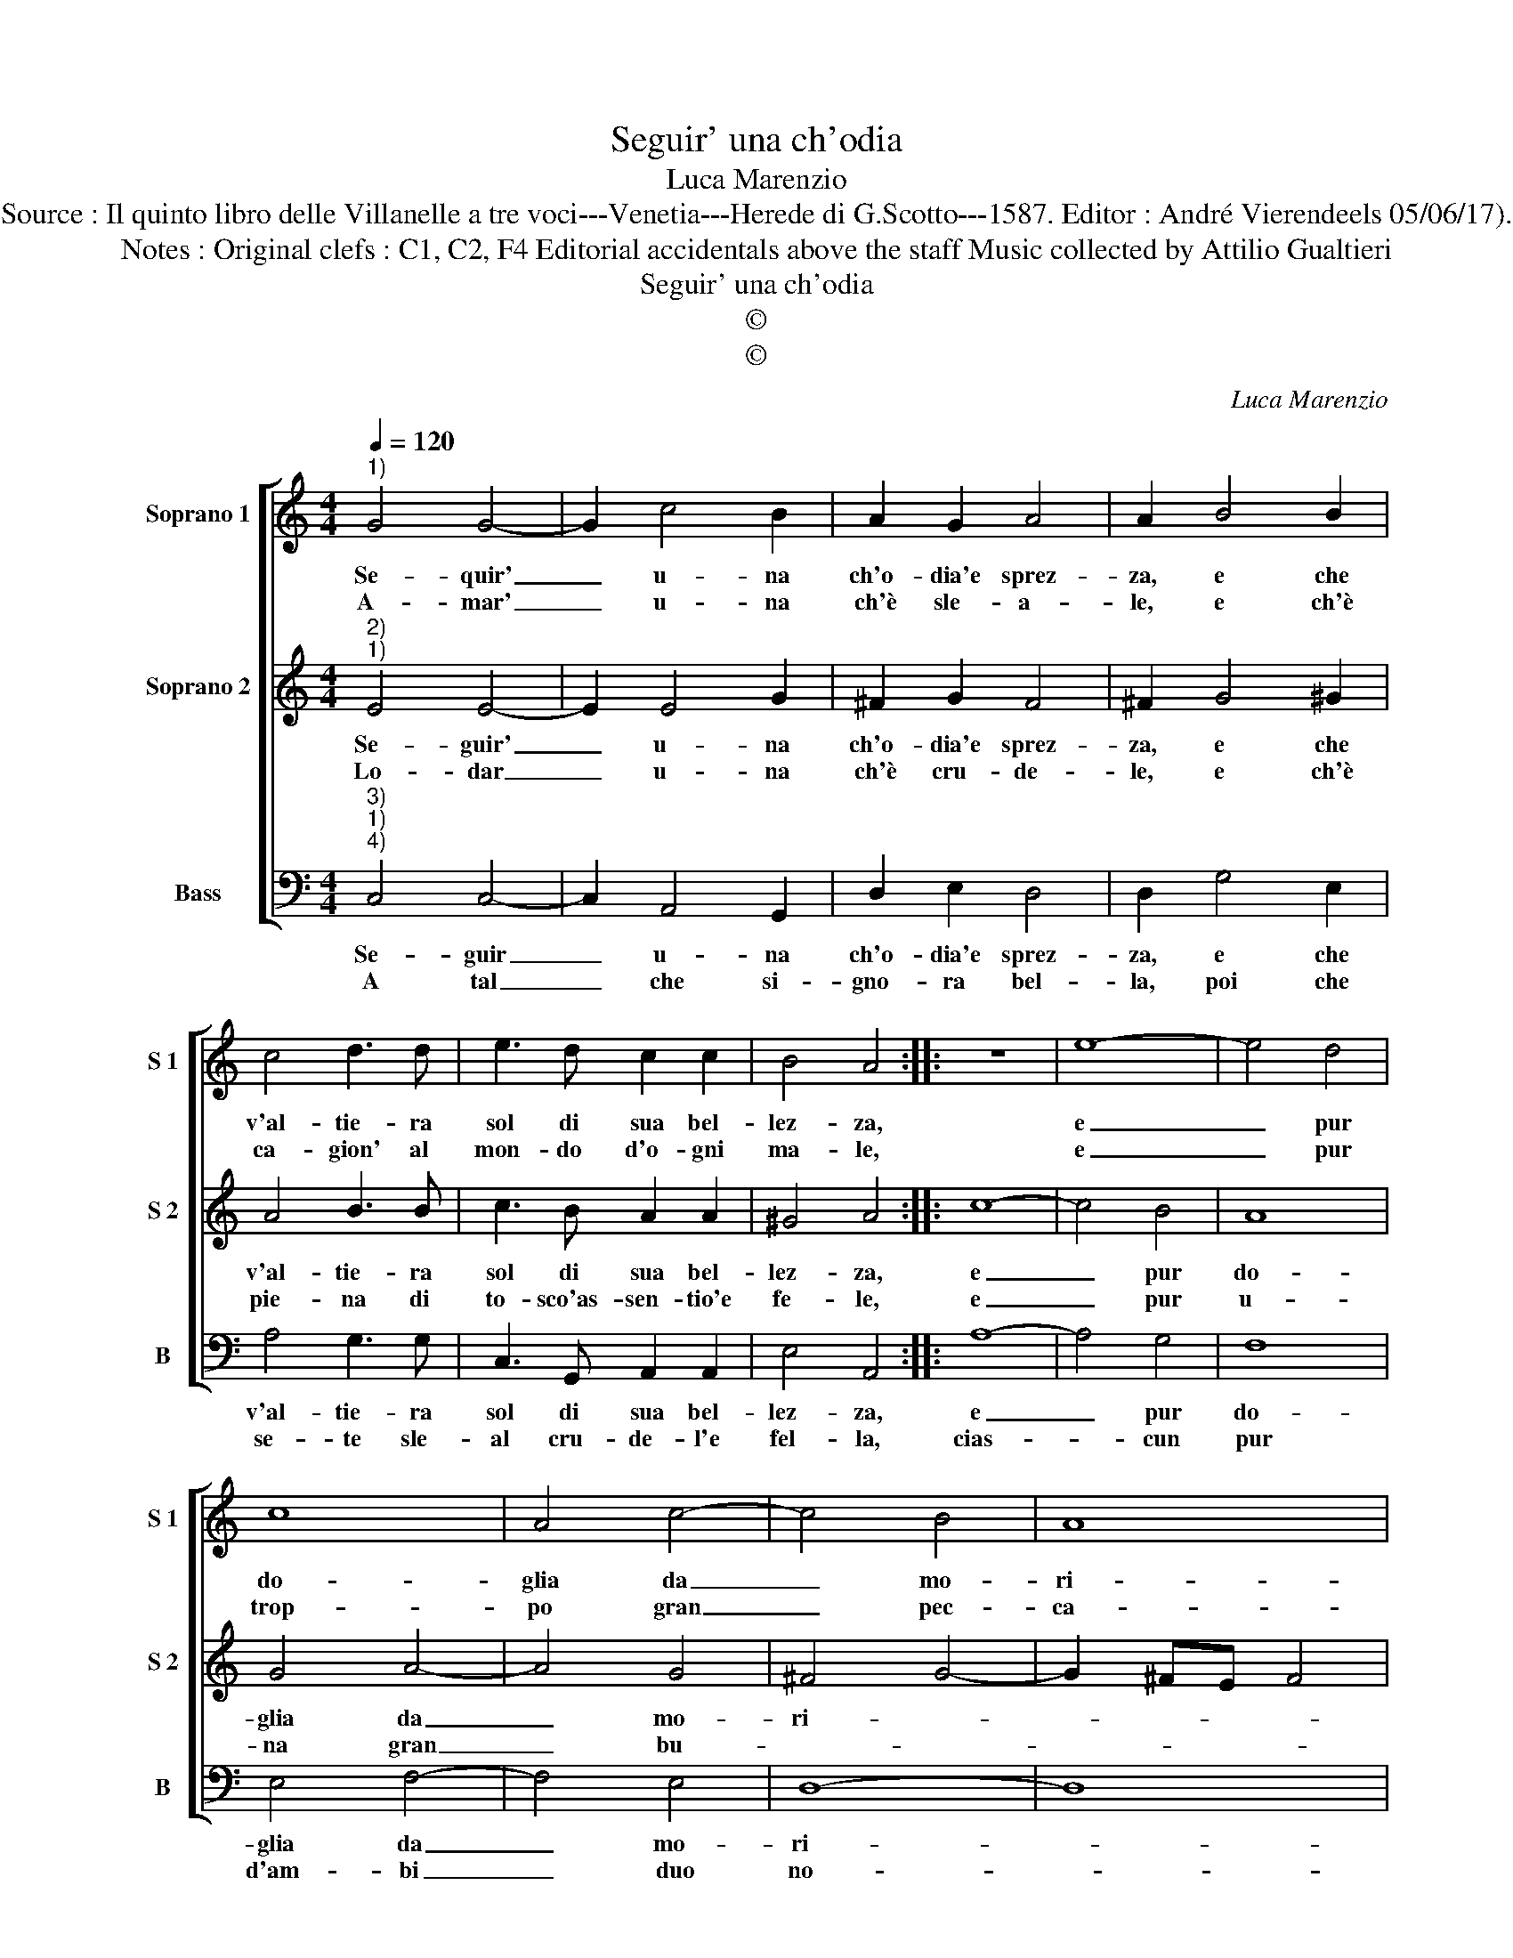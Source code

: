X:1
T:Seguir' una ch'odia
T:Luca Marenzio
T:Source : Il quinto libro delle Villanelle a tre voci---Venetia---Herede di G.Scotto---1587. Editor : André Vierendeels 05/06/17).
T:Notes : Original clefs : C1, C2, F4 Editorial accidentals above the staff Music collected by Attilio Gualtieri
T:Seguir' una ch'odia
T:©
T:©
C:Luca Marenzio
Z:©
%%score [ 1 2 3 ]
L:1/8
Q:1/4=120
M:4/4
K:C
V:1 treble nm="Soprano 1" snm="S 1"
V:2 treble nm="Soprano 2" snm="S 2"
V:3 bass nm="Bass" snm="B"
V:1
"^1)" G4 G4- | G2 c4 B2 | A2 G2 A4 | A2 B4 B2 | c4 d3 d | e3 d c2 c2 | B4 A4 :: z8 | e8- | e4 d4 | %10
w: Se- quir'|_ u- na|ch'o- dia'e sprez-|za, e che|v'al- tie- ra|sol di sua bel-|lez- za,||e|_ pur|
w: A- mar'|_ u- na|ch'è sle- a-|le, e ch'è|ca- gion' al|mon- do d'o- gni|ma- le,||e|_ pur|
 c8 | A4 c4- | c4 B4 | A8 | G4 z2 AB | c2 d2 e4- | e2 c2 B4 | A8 :| %18
w: do-|glia da|_ mo-|ri-|re, ne lo|pos- so piu|_ sof- fri-|re.|
w: trop-|po gran|_ pec-|ca-|to, da non|es- ser per-|* do- na-|to.|
V:2
"^2)""^1)" E4 E4- | E2 E4 G2 | ^F2 G2 F4 | ^F2 G4 ^G2 | A4 B3 B | c3 B A2 A2 | ^G4 A4 :: c8- | %8
w: Se- guir'|_ u- na|ch'o- dia'e sprez-|za, e che|v'al- tie- ra|sol di sua bel-|lez- za,|e|
w: Lo- dar|_ u- na|ch'è cru- de-|le, e ch'è|pie- na di|to- sco'as- sen- tio'e|fe- le,|e|
 c4 B4 | A8 | G4 A4- | A4 G4 | ^F4 G4- | G2 ^FE F4 | G2 BA G2 F2 | E6 ^F2 | ^G2 A4 G2 | A8 :| %18
w: _ pur|do-|glia da|_ mo-|ri- *||re, ne lo pos- so|piu sof-|fri- * *|re.|
w: _ pur|u-|na gran|_ bu-|||gia, de mag- gior ch'al|mon- do|si- * *|a.|
V:3
"^3)""^1)""^4)" C,4 C,4- | C,2 A,,4 G,,2 | D,2 E,2 D,4 | D,2 G,4 E,2 | A,4 G,3 G, | %5
w: Se- guir|_ u- na|ch'o- dia'e sprez-|za, e che|v'al- tie- ra|
w: A tal|_ che si-|gno- ra bel-|la, poi che|se- te sle-|
 C,3 G,, A,,2 A,,2 | E,4 A,,4 :: A,8- | A,4 G,4 | F,8 | E,4 F,4- | F,4 E,4 | D,8- | D,8 | %14
w: sol di sua bel-|lez- za,|e|_ pur|do-|glia da|_ mo-|ri-||
w: al cru- de- l'e|fel- la,|cias-|* cun|pur|d'am- bi|_ duo|no-||
 G,,2 G,F, E,2 D,2 | C,6 D,2 | E,8 | A,,8 :| %18
w: re, ne lo pos- so|piu sof-|fri-|re.|
w: i, ten- di'a far i|fat- ti|suo-|i.|

